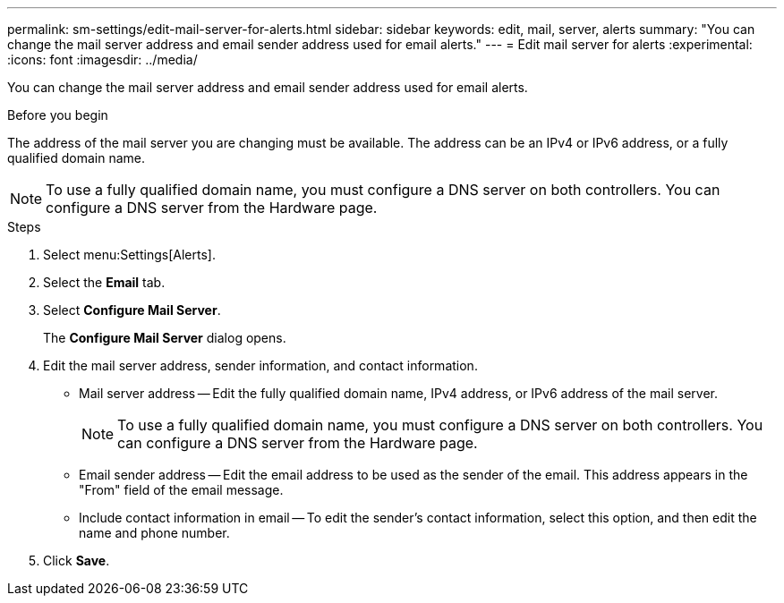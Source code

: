 ---
permalink: sm-settings/edit-mail-server-for-alerts.html
sidebar: sidebar
keywords: edit, mail, server, alerts
summary: "You can change the mail server address and email sender address used for email alerts."
---
= Edit mail server for alerts
:experimental:
:icons: font
:imagesdir: ../media/

[.lead]
You can change the mail server address and email sender address used for email alerts.

.Before you begin

The address of the mail server you are changing must be available. The address can be an IPv4 or IPv6 address, or a fully qualified domain name.

[NOTE]
====
To use a fully qualified domain name, you must configure a DNS server on both controllers. You can configure a DNS server from the Hardware page.
====

.Steps

. Select menu:Settings[Alerts].
. Select the *Email* tab.
. Select *Configure Mail Server*.
+
The *Configure Mail Server* dialog opens.

. Edit the mail server address, sender information, and contact information.
 ** Mail server address -- Edit the fully qualified domain name, IPv4 address, or IPv6 address of the mail server.
+
[NOTE]
====
To use a fully qualified domain name, you must configure a DNS server on both controllers. You can configure a DNS server from the Hardware page.
====

 ** Email sender address -- Edit the email address to be used as the sender of the email. This address appears in the "From" field of the email message.
 ** Include contact information in email -- To edit the sender's contact information, select this option, and then edit the name and phone number.
. Click *Save*.
